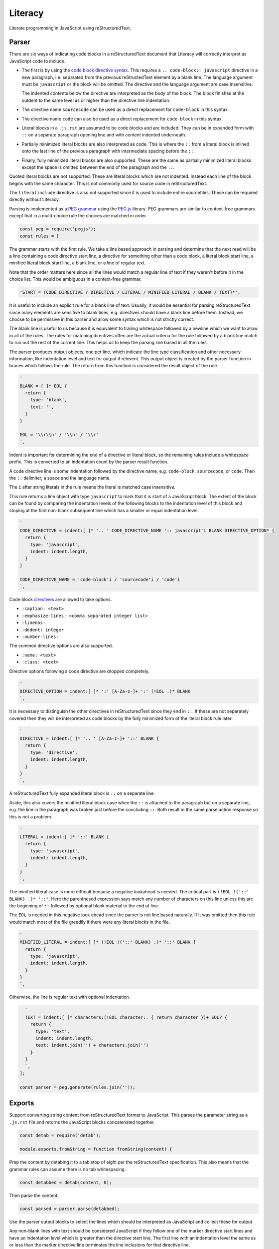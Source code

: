 Literacy
========
Literate programming in JavaScript using reStructuredText.


Parser
------
There are six ways of indicating code blocks in a reStructuredText document
that Literacy will correctly interpret as JavaScript code to include.

- The first is by using the `code block directive syntax`_. This requires a
  ``.. code-block:: javascript`` directive in a new paragraph, i.e. separated
  from the previous reStructedText element by a blank line. The language
  argument must be ``javascript`` or the block will be omitted. The directive
  and the language argument are case insensitive.

  The indented contents below the directive are interpreted as the body of
  the block. The block finishes at the outdent to the same level as or higher
  than the directive line indentation.

  .. _code block directive syntax: http://www.sphinx-doc.org/en/stable/markup/code.html#directive-code-block

- The directive name ``sourcecode`` can be used as a direct replacement for
  ``code-block`` in this syntax.

- The directive name ``code`` can also be used as a direct replacement for
  ``code-block`` in this syntax.

- Literal blocks in a ``.js.rst`` are assumed to be code blocks and are
  included. They can be in expanded form with ``::`` on a separate paragraph
  opening line and with content indented underneath.

- Partially minimized literal blocks are also interpreted as code. This is
  where the ``::`` from a literal block is inlined onto the last line of the
  previous paragraph with intermediate spacing before the ``::``.

- Finally, fully minimized literal blocks are also supported. These are the
  same as partially minimized literal blocks except the space is omitted
  between the end of the paragraph and the ``::``.

Quoted literal blocks are not supported. These are literal blocks which are
not indented. Instead each line of the block begins with the same character.
This is not commonly used for source code in reStructuredText.

The ``literalinclude`` directive is also not supported since it is used to
include entire sourcefiles. These can be required directly without Literacy.

Parsing is implemented as a `PEG grammar`_ using the `PEG.js`_ library. PEG
grammars are similar to context-free grammars except that in a multi-choice rule
the choices are matched in order.

.. _PEG grammar: https://github.com/PhilippeSigaud/Pegged/wiki/PEG-Basics
.. _PEG.js: https://pegjs.org

.. code-block:: javascript

    const peg = require('pegjs');
    const rules = [

The grammar starts with the first rule. We take a line based approach in parsing
and determine that the next read will be a line containing a code directive
start line, a directive for something other than a code block, a literal block
start line, a minified literal block start line, a blank line, or a line of
regular text.

Note that the order matters here since all the lines would match a regular line
of text if they weren't before it in the choice list. This would be ambiguous in
a context-free grammar.

.. code-block:: javascript

      'START = (CODE_DIRECTIVE / DIRECTIVE / LITERAL / MINIFIED_LITERAL / BLANK / TEXT)*',

It is useful to include an explicit rule for a blank line of text. Usually, it
would be essential for parsing reStructuredText since many elements are
sensitive to blank lines, e.g. directives should have a blank line before them.
Instead, we choose to be permissive in this parser and allow some syntax which
is not strictly correct.

The blank line is useful to us because it is equivalent to trailing whitespace
followed by a newline which we want to allow in all of the rules. The rules
for matching directives often are the actual criteria for the rule followed by
a blank line match to run out the rest of the current line. This helps us to
keep the parsing line based in all the rules.

The parser produces output objects, one per line, which indicate the line type
classification and other necessary information, like indentation level and text
for output if relevent. This output object is created by the parser function in
braces which follows the rule. The return from this function is considered the
result object of the rule.

.. code-block:: javascript

      `
      BLANK = [ ]* EOL {
        return {
          type: 'blank',
          text: '',
        }
      }

      EOL = '\\r\\n' / '\\n' / '\\r'
      `,

Indent is important for determining the end of a directive or literal block, so
the remaining rules include a whitespace prefix. This is converted to an
indentation count by the parser result function.

A code directive line is some indentation followed by the directive name,
e.g. ``code-block``, ``sourcecode``, or ``code``. Then the ``::`` delimiter,
a space and the language name.

The ``i`` after string literals in the rule means the literal is matched case
insensitive.

This rule returns a line object with type ``javascript`` to mark that it is
start of a JavaScript block. The extent of the block can be found by comparing
the indentation levels of the following blocks to the indentation level of this
block and stoping at the first non-blank subsequent line which has a smaller or
equal indentation level.

.. code-block:: javascript

      `
      CODE_DIRECTIVE = indent:[ ]* '.. ' CODE_DIRECTIVE_NAME ':: javascript'i BLANK DIRECTIVE_OPTION* {
        return {
          type: 'javascript',
          indent: indent.length,
        }
      }

      CODE_DIRECTIVE_NAME = 'code-block'i / 'sourcecode'i / 'code'i
      `,

Code block directives_ are allowed to take options.

* ``:caption: <text>``
* ``:emphasize-lines: <comma separated integer list>``
* ``:linenos:``
* ``:dedent: integer``
* ``:number-lines:``

.. _directives: http://docutils.sourceforge.net/docs/ref/rst/directives.html

The common directive options are also supported.

* ``:name: <text>``
* ``:class: <text>``

Directive options following a code directive are dropped completely.

.. code-block:: javascript

      `
      DIRECTIVE_OPTION = indent:[ ]* ':' [A-Za-z-]+ ':' (!EOL .)* BLANK
      `,

It is necessary to distinguish the other directives in reStructuredText since
they end in ``::``. If these are not separately covered then they will be
interpreted as code blocks by the fully minimized form of the literal block rule
later.

.. code-block:: javascript

      `
      DIRECTIVE = indent:[ ]* '.. ' [A-Za-z-]+ '::' BLANK {
        return {
          type: 'directive',
          indent: indent.length,
        }
      }
      `,

A reStructuredText fully expanded literal block is ``::`` on a separate line.

Aside, this also covers the minified literal block case when the ``::`` is
attached to the paragraph but on a separate line, e.g. the line in the paragraph
was broken just before the concluding ``::``. Both result in the same parse
action response so this is not a problem.

.. code-block:: javascript

      `
      LITERAL = indent:[ ]* '::' BLANK {
        return {
          type: 'javascript',
          indent: indent.length,
        }
      }
      `,

The minified literal case is more difficult because a negative lookahead is
needed. The critical part is ``(!EOL !('::' BLANK) .)* '::'``. Here the
parenthesed expression says match any number of characters on this line unless
this are the beginning of ``::`` followed by optional blank material to the end
of line.

The ``EOL`` is needed in this negative look ahead since the parser is not line
based naturally. If it was omitted then this rule would match most of the file
greedily if there were any literal blocks in the file.

.. code-block:: javascript

      `
      MINIFIED_LITERAL = indent:[ ]* (!EOL !('::' BLANK) .)* '::' BLANK {
        return {
          type: 'javascript',
          indent: indent.length,
        }
      }
      `,

Otherwise, the line is regular text with optional indentation.

.. code-block:: javascript

      `
      TEXT = indent:[ ]* characters:(!EOL character:. { return character })+ EOL? {
        return {
          type: 'text',
          indent: indent.length,
          text: indent.join('') + characters.join('')
        }
      }
      `,
    ];

    const parser = peg.generate(rules.join(''));


Exports
-------
Support converting string content from reStructuredText format to JavaScript.
This parses the parameter string as a ``.js.rst`` file and returns the
JavaScript blocks concatenated together.

.. code-block:: javascript

    const detab = require('detab');

    module.exports.fromString = function fromString(content) {

Prep the content by detabing it to a tab stop of eight per the reStructuredText
specification. This also means that the grammar rules can assume there is no
tab whitespacing.

.. code-block:: javascript

      const detabbed = detab(content, 8);

Then parse the content.

.. code-block:: javascript

      const parsed = parser.parse(detabbed);

Use the parser output blocks to select the lines which should be interpreted as
JavaScript and collect these for output.

Any non-blank lines with text should be considered JavaScript if they follow
one of the marker directive start lines and have an indentation level which is
greater than the directive start line. The first line with an indentation level
the same as or less than the marker directive line terminates the line
inclusions for that directive line.

Start with some tracking state and scan the line classification blocks.

.. code-block:: javascript

      const output = [];
      let indent = 0;
      let inJavaScript = false;

      parsed.forEach(line => {

Do the directive end condition first. We need to be already in a JavaScript
block and the current line must have an indentation level less than or equal to
the directive line.

Note that blank lines are not given an ``indent`` indentation level in the
parser. This means they are ignored for the purposes of concluding a JavaScript
directive block.

.. code-block:: javascript

        if (inJavaScript && typeof line.indent !== 'undefined' && line.indent <= indent) {
          inJavaScript = false;
          indent = 0;
        }

If the current line classification is for a marker directive line, set
tracking state to indicate we are currently in a JavaScript block.

.. code-block:: javascript

        if (line.type === 'javascript') {
          inJavaScript = true;
          indent = line.indent;
        }

If we are currently in a JavaScript block and the line has text then include
that into the output. Note that the directive lines themselves are not given a
``text`` property in the parser so they don't contribute to the output here.
Blank lines have text consisting of an empty line so they are included in the
generated JavaScript.

.. code-block:: javascript

        if (inJavaScript && typeof line.text !== 'undefined') {
          output.push(line.text);
        }
      });

And ensure the output ends on a newline.

.. code-block:: javascript

      let result = output.join('\n');
      result += '\n';

      return result;
    };

Include a wrapper for processing ``.js.rst`` from a file directly.

.. code-block:: javascript

    const fs = require('fs');

    module.exports.fromFile = function fromFile(filename) {
      const content = fs.readFileSync(filename).toString();
      return exports.fromString(content);
    };
